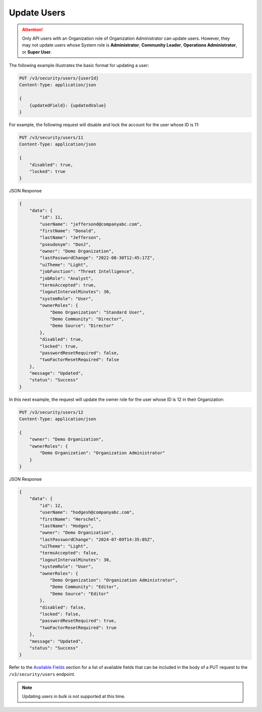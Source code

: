 Update Users
------------

.. attention::

    Only API users with an Organization role of Organization Administrator can update users. However, they may not update users whose System role is **Administrator**, **Community Leader**, **Operations Administrator**, or **Super User**.

The following example illustrates the basic format for updating a user:

.. code::

    PUT /v3/security/users/{userId}
    Content-Type: application/json

    {
        {updatedField}: {updatedValue}
    }


For example, the following request will disable and lock the account for the user whose ID is 11:

.. code::

    PUT /v3/security/users/11
    Content-Type: application/json
    
    {
        "disabled": true,
        "locked": true
    }


JSON Response

.. code:: json

    {
        "data": {
            "id": 11,
            "userName": "jeffersond@companyabc.com",
            "firstName": "Donald",
            "lastName": "Jefferson",
            "pseudonym": "DonJ",
            "owner": "Demo Organization",
            "lastPasswordChange": "2022-08-30T12:45:17Z",
            "uiTheme": "Light",
            "jobFunction": "Threat Intelligence",
            "jobRole": "Analyst",
            "termsAccepted": true,
            "logoutIntervalMinutes": 30,
            "systemRole": "User",
            "ownerRoles": {
                "Demo Organization": "Standard User",
                "Demo Community": "Director",
                "Demo Source": "Director"
            },
            "disabled": true,
            "locked": true,
            "passwordResetRequired": false,
            "twoFactorResetRequired": false
        },
        "message": "Updated",
        "status": "Success"
    }

In this next example, the request will update the owner role for the user whose ID is 12 in their Organization:

.. code::

    PUT /v3/security/users/12
    Content-Type: application/json

    {
        "owner": "Demo Organization",
        "ownerRoles": {
            "Demo Organization": "Organization Administrator"
        }
    }

JSON Response

.. code:: json

    {
        "data": {
            "id": 12,
            "userName": "hodgesh@companyabc.com",
            "firstName": "Herschel",
            "lastName": "Hodges",
            "owner": "Demo Organization",
            "lastPasswordChange": "2024-07-09T14:35:05Z",
            "uiTheme": "Light",
            "termsAccepted": false,
            "logoutIntervalMinutes": 30,
            "systemRole": "User",
            "ownerRoles": {
                "Demo Organization": "Organization Administrator",
                "Demo Community": "Editor",
                "Demo Source": "Editor"
            },
            "disabled": false,
            "locked": false,
            "passwordResetRequired": true,
            "twoFactorResetRequired": true
        },
        "message": "Updated",
        "status": "Success"
    }

Refer to the `Available Fields <#available-fields>`_ section for a list of available fields that can be included in the body of a PUT request to the ``/v3/security/users`` endpoint.

.. note:: 

    Updating users in bulk is not supported at this time.